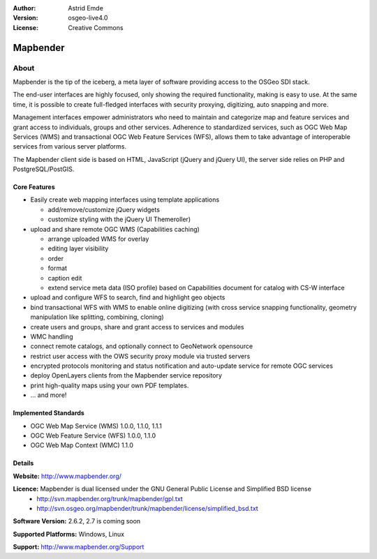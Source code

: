 :Author: Astrid Emde
:Version: osgeo-live4.0
:License: Creative Commons

.. _mapbender-overview:

.. image:: images/project_logos/logo-Mapbender.png
  :scale: 100 %
  :alt: project logo
  :align: right
  :target: http://www.mapbender.org

.. image:: images/logos/OSGeo_project.png
  :scale: 100
  :alt: OSGeo Project
  :align: right
  :target: http://www.osgeo.org


Mapbender
=======

About
~~~~~

Mapbender is the tip of the iceberg, a meta layer of software providing access to the OSGeo SDI stack.


The end-user interfaces are highly focused, only showing the required functionality, making is easy to use. At the same time, it is possible to create full-fledged interfaces with security proxying, digitizing, auto snapping and more.


Management interfaces empower administrators who need to maintain and categorize map and feature services and grant access to individuals, groups and other services. Adherence to standardized services, such as OGC Web Map Services (WMS) and transactional OGC Web Feature Services (WFS), allows them to take advantage of interoperable services from various server platforms.

.. image:: images/screenshots/800x600/mapbender_gui_digitize.png
  :scale: 50%
  :alt: Mapbender application
  :align: right

The Mapbender client side is based on HTML, JavaScript (jQuery and jQuery UI), the server side relies on PHP and PostgreSQL/PostGIS. 


Core Features
-------------

* Easily create web mapping interfaces using template applications  

  * add/remove/customize jQuery widgets 
  * customize styling with the jQuery UI Themeroller) 
* upload and share remote OGC WMS (Capabilities caching) 

  * arrange uploaded WMS for overlay
  * editing layer visibility
  * order
  * format
  * caption edit 
  * extend service meta data (ISO profile) based on Capabilities document for catalog with CS-W interface
* upload and configure WFS to search, find and highlight geo objects 
* bind transactional WFS with WMS to enable online digitizing (with cross service snapping functionality, geometry manipulation like splitting, combining, cloning)
* create users and groups, share and grant access to services and modules
* WMC handling
* connect remote catalogs, and optionally connect to GeoNetwork opensource
* restrict user access with the OWS security proxy module via trusted servers
* encrypted protocols monitoring and status notification and auto-update service for remote OGC services 
* deploy OpenLayers clients from the Mapbender service repository
* print high-quality maps using your own PDF templates.
* ... and more!

Implemented Standards
---------------------

* OGC Web Map Service (WMS) 1.0.0, 1.1.0, 1.1.1
* OGC Web Feature Service (WFS) 1.0.0, 1.1.0
* OGC Web Map Context (WMC) 1.1.0 

Details
-------

**Website:** http://www.mapbender.org/ 

**Licence:** Mapbender is dual licensed under the GNU General Public License and Simplified BSD license
  * http://svn.mapbender.org/trunk/mapbender/gpl.txt  
  * http://svn.osgeo.org/mapbender/trunk/mapbender/license/simplified_bsd.txt

**Software Version:** 2.6.2, 2.7 is coming soon

**Supported Platforms:** Windows, Linux

**Support:** http://www.mapbender.org/Support
